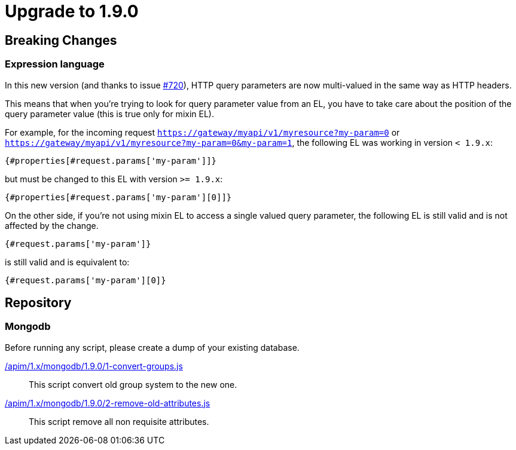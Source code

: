 ifdef::env-github[]
:mongodb-scripts-dir: /apim/1.x/mongodb
endif::[]

= Upgrade to 1.9.0

== Breaking Changes

=== Expression language

In this new version (and thanks to issue https://github.com/gravitee-io/issues/issues/720[#720]),
HTTP query parameters are now multi-valued in the same way as HTTP headers.

This means that when you're trying to look for query parameter value from an EL, you have to take care
about the position of the query parameter value (this is true only for mixin EL).

For example, for the incoming request `https://gateway/myapi/v1/myresource?my-param=0` or
`https://gateway/myapi/v1/myresource?my-param=0&my-param=1`, the following EL was working in version `< 1.9.x`:

```
{#properties[#request.params['my-param']]}
```

but must be changed to this EL with version `>= 1.9.x`:

```
{#properties[#request.params['my-param'][0]]}
```

On the other side, if you're not using mixin EL to access a single valued query parameter, the following EL is still
valid and is not affected by the change.

```
{#request.params['my-param']}
```

is still valid and is equivalent to:

```
{#request.params['my-param'][0]}
```

== Repository

=== Mongodb

Before running any script, please create a dump of your existing database.

link:{mongodb-scripts-dir}/1.9.0/1-convert-groups.js[/apim/1.x/mongodb/1.9.0/1-convert-groups.js]::
This script convert old group system to the new one.

link:{mongodb-scripts-dir}/1.9.0/2-remove-old-attributes.js[/apim/1.x/mongodb/1.9.0/2-remove-old-attributes.js]::
This script remove all non requisite attributes.

